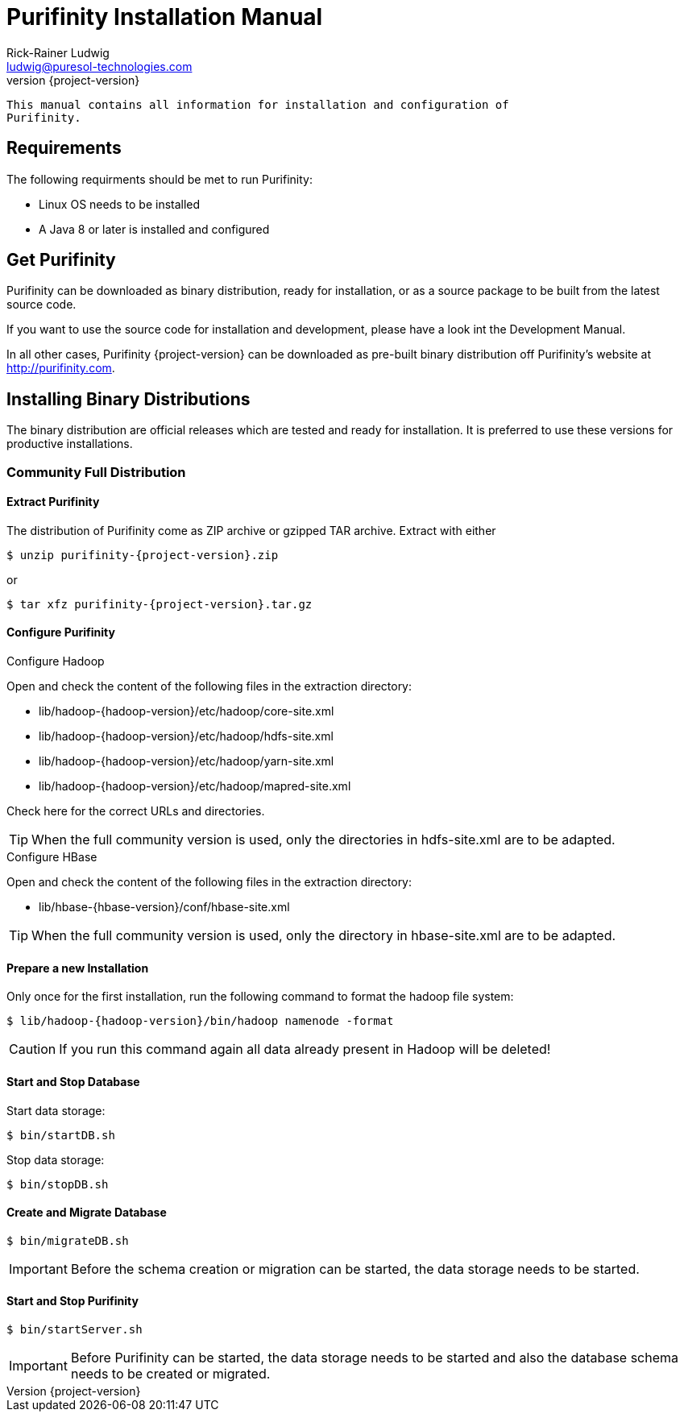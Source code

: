 = Purifinity Installation Manual
:revnumber: {project-version}
:author: Rick-Rainer Ludwig
:email: ludwig@puresol-technologies.com
:homepage: http://purifinity.com
:encoding: UTF-8

.............................................................................
This manual contains all information for installation and configuration of
Purifinity.
.............................................................................

== Requirements

The following requirments should be met to run Purifinity:

* Linux OS needs to be installed
* A Java 8 or later is installed and configured

== Get Purifinity

Purifinity can be downloaded as binary distribution, ready for installation, 
or as a source package to be built from the latest source code.

If you want to use the source code for installation and development, please
have a look int the Development Manual. 

In all other cases, Purifinity {project-version} can be downloaded as 
pre-built binary distribution off Purifinity's website at 
http://purifinity.com. 

== Installing Binary Distributions

The binary distribution are official releases which are tested and ready 
for installation. It is preferred to use these versions for productive 
installations.

=== Community Full Distribution

==== Extract Purifinity

The distribution of Purifinity come as ZIP archive or gzipped TAR archive.
Extract with either

[source,shell,subs="attributes"]
$ unzip purifinity-{project-version}.zip

or

[source,shell,subs="attributes"]
$ tar xfz purifinity-{project-version}.tar.gz

==== Configure Purifinity

.Configure Hadoop
Open and check the content of the following files in the extraction directory:

* lib/hadoop-{hadoop-version}/etc/hadoop/core-site.xml
* lib/hadoop-{hadoop-version}/etc/hadoop/hdfs-site.xml
* lib/hadoop-{hadoop-version}/etc/hadoop/yarn-site.xml
* lib/hadoop-{hadoop-version}/etc/hadoop/mapred-site.xml

Check here for the correct URLs and directories.

TIP: When the full community version is used, only the directories in 
hdfs-site.xml are to be adapted.

.Configure HBase
Open and check the content of the following files in the extraction directory:

* lib/hbase-{hbase-version}/conf/hbase-site.xml

TIP: When the full community version is used, only the directory in 
hbase-site.xml are to be adapted.

==== Prepare a new Installation 

Only once for the first installation, run the following command to format the 
hadoop file system:

[source,shell,subs="attributes"]
$ lib/hadoop-{hadoop-version}/bin/hadoop namenode -format

CAUTION: If you run this command again all data already present in Hadoop
will be deleted!

==== Start and Stop Database

Start data storage:

[source,shell]
$ bin/startDB.sh

Stop data storage:

[source,shell]
$ bin/stopDB.sh

==== Create and Migrate Database 

[source,shell]
$ bin/migrateDB.sh

IMPORTANT: Before the schema creation or migration can be started, the
data storage needs to be started. 
 
==== Start and Stop Purifinity

[source,shell]
$ bin/startServer.sh

IMPORTANT: Before Purifinity can be started, the data storage needs to 
be started and also the database schema needs to be created or migrated. 
